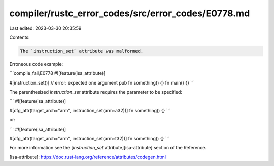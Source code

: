compiler/rustc_error_codes/src/error_codes/E0778.md
===================================================

Last edited: 2023-03-30 20:35:59

Contents:

.. code-block:: md

    The `instruction_set` attribute was malformed.

Erroneous code example:

```compile_fail,E0778
#![feature(isa_attribute)]

#[instruction_set()] // error: expected one argument
pub fn something() {}
fn main() {}
```

The parenthesized `instruction_set` attribute requires the parameter to be
specified:

```
#![feature(isa_attribute)]

#[cfg_attr(target_arch="arm", instruction_set(arm::a32))]
fn something() {}
```

or:

```
#![feature(isa_attribute)]

#[cfg_attr(target_arch="arm", instruction_set(arm::t32))]
fn something() {}
```

For more information see the [`instruction_set` attribute][isa-attribute]
section of the Reference.

[isa-attribute]: https://doc.rust-lang.org/reference/attributes/codegen.html


